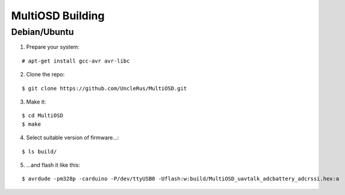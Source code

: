 *****************
MultiOSD Building
*****************


Debian/Ubuntu
=============


1. Prepare your system:

::

   # apt-get install gcc-avr avr-libc

2. Clone the repo:

::

   $ git clone https://github.com/UncleRus/MultiOSD.git

3. Make it:

::

   $ cd MultiOSD
   $ make

4. Select suitable version of firmware...:

::

   $ ls build/

5. ...and flash it like this:

::

   $ avrdude -pm328p -carduino -P/dev/ttyUSB0 -Uflash:w:build/MultiOSD_uavtalk_adcbattery_adcrssi.hex:a
   

   